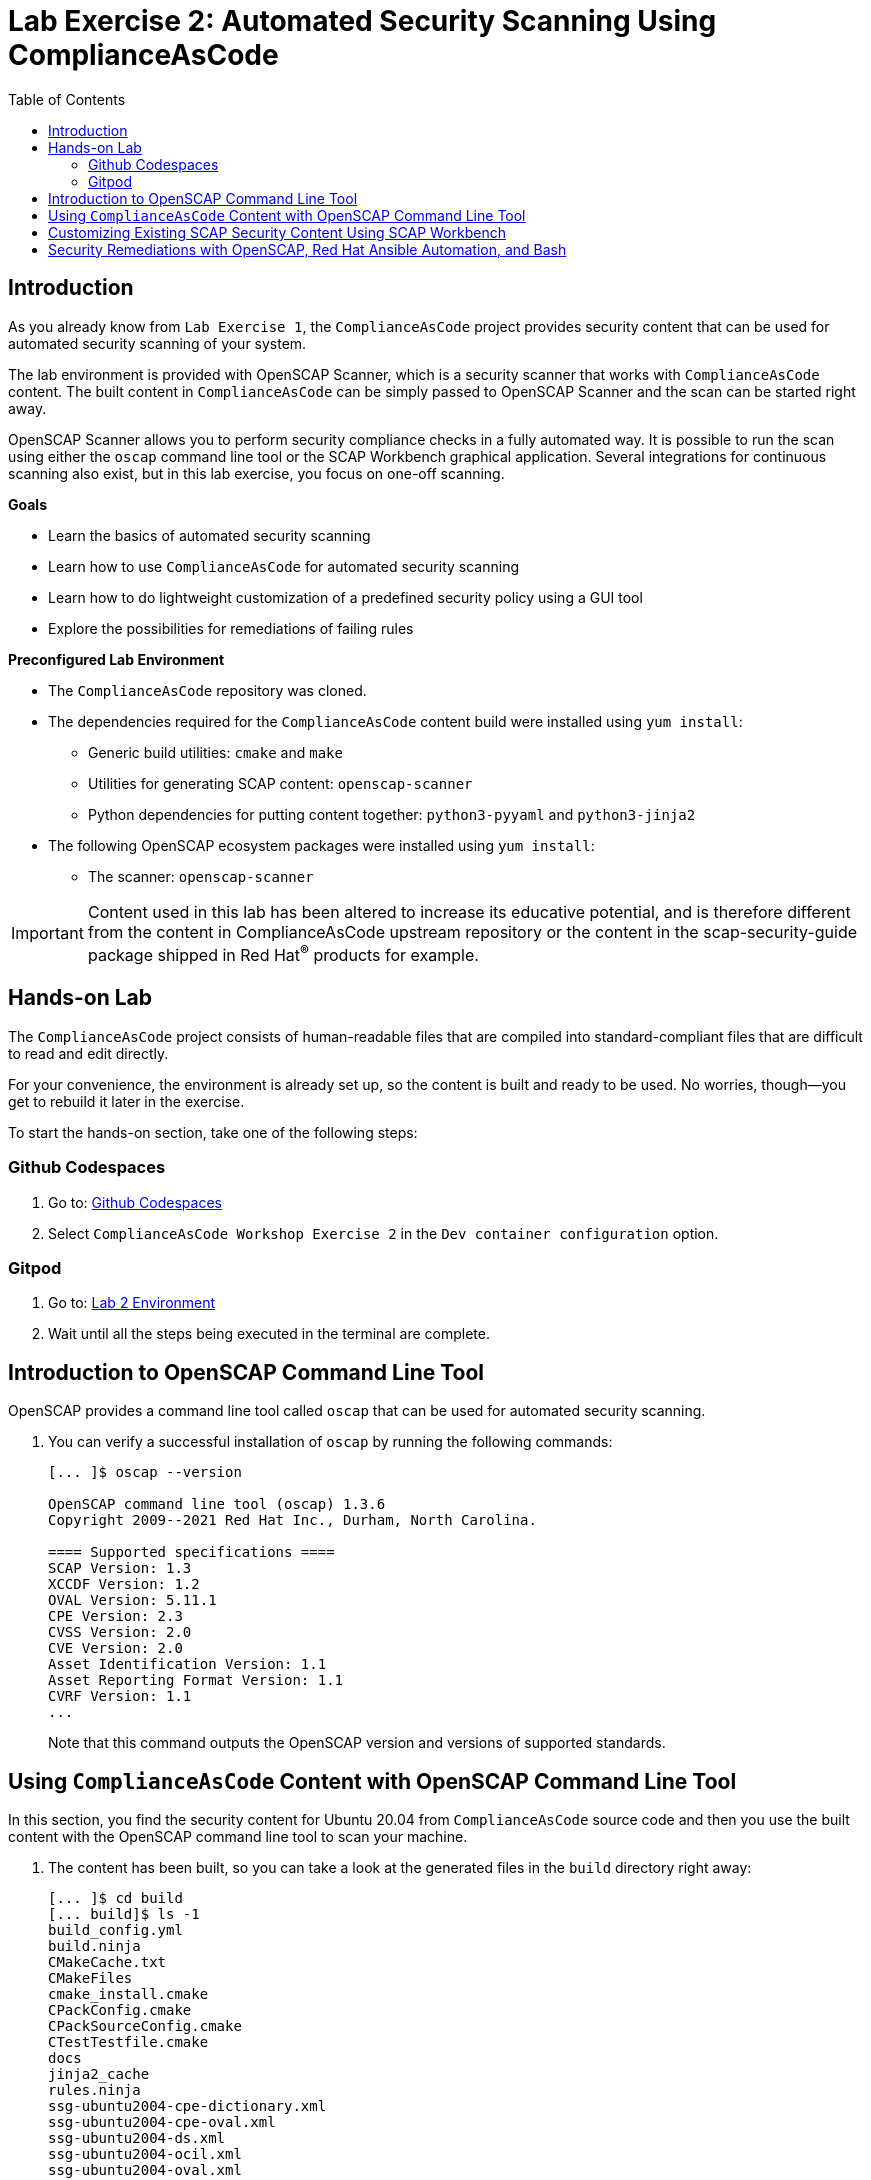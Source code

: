 = Lab Exercise 2: Automated Security Scanning Using ComplianceAsCode
:toc2:
:linkattrs:
:experimental:
:imagesdir: images

== Introduction

As you already know from `Lab Exercise 1`, the `ComplianceAsCode` project provides security content that can be used for automated security scanning of your system.

The lab environment is provided with OpenSCAP Scanner, which is a security scanner that works with `ComplianceAsCode` content.
The built content in `ComplianceAsCode` can be simply passed to OpenSCAP Scanner and the scan can be started right away.

OpenSCAP Scanner allows you to perform security compliance checks in a fully automated way.
It is possible to run the scan using either the `oscap` command line tool or the SCAP Workbench graphical application.
Several integrations for continuous scanning also exist, but in this lab exercise, you focus on one-off scanning.

.*Goals*

* Learn the basics of automated security scanning
* Learn how to use `ComplianceAsCode` for automated security scanning
* Learn how to do lightweight customization of a predefined security policy using a GUI tool
* Explore the possibilities for remediations of failing rules


.*Preconfigured Lab Environment*

* The `ComplianceAsCode` repository was cloned.
* The dependencies required for the `ComplianceAsCode` content build were installed using `yum install`:
** Generic build utilities: `cmake` and `make`
** Utilities for generating SCAP content: `openscap-scanner`
** Python dependencies for putting content together: `python3-pyyaml` and `python3-jinja2`
* The following OpenSCAP ecosystem packages were installed using `yum install`:
** The scanner: `openscap-scanner`
// ** Utilities for scanning remote systems: `openscap-utils`
// ** The GUI front end and data stream tool: `scap-workbench`

IMPORTANT: Content used in this lab has been altered to increase its educative potential, and is therefore different from the content in ComplianceAsCode upstream repository or the content in the scap-security-guide package shipped in Red Hat^(R)^ products for example.

== Hands-on Lab

The `ComplianceAsCode` project consists of human-readable files that are compiled into standard-compliant files that are difficult to read and edit directly.

For your convenience, the environment is already set up, so the content is built and ready to be used.
No worries, though--you get to rebuild it later in the exercise.

To start the hands-on section, take one of the following steps:

=== Github Codespaces
. Go to: link:https://github.com/codespaces/new?hide_repo_select=true&ref=master&repo=19279458&skip_quickstart=true[Github Codespaces]
. Select `ComplianceAsCode Workshop Exercise 2` in the `Dev container configuration` option.

=== Gitpod
. Go to: link:https://gitpod.io/#WORKSHOP=lab2_openscap/https://github.com/ComplianceAsCode/content[Lab 2 Environment]
. Wait until all the steps being executed in the terminal are complete.

== Introduction to OpenSCAP Command Line Tool

OpenSCAP provides a command line tool called `oscap` that can be used for automated security scanning.

. You can verify a successful installation of `oscap` by running the following commands:
+
----
[... ]$ oscap --version

OpenSCAP command line tool (oscap) 1.3.6
Copyright 2009--2021 Red Hat Inc., Durham, North Carolina.

==== Supported specifications ====
SCAP Version: 1.3
XCCDF Version: 1.2
OVAL Version: 5.11.1
CPE Version: 2.3
CVSS Version: 2.0
CVE Version: 2.0
Asset Identification Version: 1.1
Asset Reporting Format Version: 1.1
CVRF Version: 1.1
...
----
+
Note that this command outputs the OpenSCAP version and versions of supported standards.

== Using `ComplianceAsCode` Content with OpenSCAP Command Line Tool

In this section, you find the security content for Ubuntu 20.04 from `ComplianceAsCode` source code and then you use the built content with the OpenSCAP command line tool to scan your machine.

. The content has been built, so you can take a look at the generated files in the `build` directory right away:
+
----
[... ]$ cd build
[... build]$ ls -1
build_config.yml
build.ninja
CMakeCache.txt
CMakeFiles
cmake_install.cmake
CPackConfig.cmake
CPackSourceConfig.cmake
CTestTestfile.cmake
docs
jinja2_cache
rules.ninja
ssg-ubuntu2004-cpe-dictionary.xml
ssg-ubuntu2004-cpe-oval.xml
ssg-ubuntu2004-ds.xml
ssg-ubuntu2004-ocil.xml
ssg-ubuntu2004-oval.xml
ssg-ubuntu2004-xccdf-1.2.xml
ssg-ubuntu2004-xccdf.xml
tests
ubuntu2004
----
+
There are multiple files produced by the build. The file that is going to be used with the OpenSCAP scanner is `ssg-ubuntu2004-ds.xml`. This file is called a SCAP source data stream.
+
. Check which compliance profiles are available for Ubuntu 20.04.
+
----
[... build]$ oscap info ssg-ubuntu2004-ds.xml
...
    Profiles:
        Title: CIS Ubuntu 20.04 Level 1 Server Benchmark
            Id: xccdf_org.ssgproject.content_profile_cis_level1_server
        Title: CIS Ubuntu 20.04 Level 1 Workstation Benchmark
            Id: xccdf_org.ssgproject.content_profile_cis_level1_workstation
        Title: CIS Ubuntu 20.04 Level 2 Server Benchmark
            Id: xccdf_org.ssgproject.content_profile_cis_level2_server
        Title: CIS Ubuntu 20.04 Level 2 Workstation Benchmark
            Id: xccdf_org.ssgproject.content_profile_cis_level2_workstation
        Title: Standard System Security Profile for Ubuntu 20.04
            Id: xccdf_org.ssgproject.content_profile_standard
        Title: Canonical Ubuntu 20.04 LTS Security Technical Implementation Guide (STIG) V1R1
            Id: xccdf_org.ssgproject.content_profile_stig
...
----
+
In the "Profiles:" section, you can see a list of profiles contained in the data stream.
The data stream contains multiple profiles that cover different security baselines for different purposes.
Each profile is identified by a profile ID.
+
The built `ComplianceAsCode` content is available as `scap-security-guide` package in Linux distributions (e.g. RHEL, Ubuntu, Suse, etc).
Unlike the upstream repository that you work with now, the package contains only content that is officially tested and supported.
Therefore, the `scap-security-guide` package in Linux distributions may contain less profiles that are available in the upstream repository.
+
. Perform your first baseline testing scan with the vanilla CIS Workstation Level 1 profile.
+
Note in the command below that you can skip the profile ID prefix to make the command simpler.
The real ID is `xccdf_org.ssgproject.content_profile_cis_level1_workstation`.
+
The scanning command has to be executed by a privileged user using `sudo`, so the scanner can access parts of the system that are off-limits to common users.
The simplest scanner invocation can look like this:
+
----
sudo oscap xccdf eval --profile cis_level1_workstation ssg-ubuntu2004-ds.xml 
----
+
However, you also want to store the scan results so you can process them later.
Therefore, you have to supply additional arguments:

* Use `--results-arf` to get a machine-readable results archive that includes results of the OVAL scan
* Use `--report` to get a human-readable report (this can also be generated from ARF after the scan, as you see in the next optional step)
+
Now execute the following to run the scan and generate the HTML report as a side-effect:
+
----
[... build]$ sudo oscap xccdf eval --profile cis_level1_workstation --results-arf /tmp/arf.xml --report lab2_report.html --oval-results ssg-ubuntu2004-ds.xml
...
----
+
[NOTE]
====
You can also generate the HTML report later by executing these commands:

----
[... build]$ sudo rm -f lab2_report.html
[... build]$ oscap xccdf generate report /tmp/arf.xml > lab2_report.html
----
====

. On the lab environment, you navigate to the `build` folder.

. Right click the `lab2_report.html` file and select `Open with Live Server` to preview the file. Note: Your browser may block the pop-up. You must allow it when asked.
+
.Lab 2 HTML Report
image::lab2_html_report_folder.png[]
+
You see the compliance scan results for every security control in the CIS Workstation Level 1 security baseline profile in HTML format.
+
image:lab1.1-scapreport.png[]
+
Rules can have several types of results, but the most common ones are *pass* and *fail*, which indicate whether a particular security control has passed or failed the scan.
Other results you frequently encounter are *notapplicable* for rules that have been skipped as not relevant to the scanned system, and *notchecked* for rules without an automated check.

. Click the rule title in the HTML report to bring up a pop-up dialog that allows you to examine why a particular rule failed or passed.
+
For example, if a rule is testing file permissions on a list of files, it specifies which files failed and what their permission bits are.
+
image::scap_report_pass.png[]
+
image::scap_report_fail.png[]


== Customizing Existing SCAP Security Content Using SCAP Workbench

. This part can only be performed on you local machine if the SCAP Workbench is available to be installed, see instruction on how to install it on your Linux distribution.
If you are unable to install SCAP-Workbench on your machine then you can skip to the next section
.. link:https://www.open-scap.org/tools/scap-workbench/#download[Download SCAP Workbench].

. Download the `ssg-ubuntu2004-ds.xml` file to your own machine by clicking `Download...` on the file as shown in the following picture:
+
image:download_datastream.png[]

. Launch SCAP Workbench after installed.

. After Workbench starts, select `Other SCAP content` in the drop-down list and click `Load Content`. A file browser window appears.
. Locate the download `ssg-ubuntu2004-ds.xml` file and click `Open` to open the security compliance content.
+
image:load_content.png[]
+
image::scap_workbench_opened.png[SCAP Workbench opened, profile selected]

. Customize the `CIS Ubuntu 20.04 Level 1 Workstation Benchmark` baseline.
.. Select this profile from the `Profile` drop-down list.
.. Click `Customize`.
+
image:select_profile.png[]

.. In the `Customize Profile` pop-up window, leave the name generated by default for `New Profile ID` and click `OK`.
+
image:lab1.2-newprofileID.png[600,600]

.. Now you can select and deselect rules according to your organization's needs, and change values such as minimum password length, to tailor the compliance profile.

// .. *IMPORTANT*: Search for `verify file hash` and deselect the following rules, these rules can take a long time to process and might cause problems on systems with limited resources:

// * *Verify File Hashes with RPM*
// * *Verify and Correct File Permissions with RPM*

. After you are done customizing, click `OK` to save the profile.
You have now created a new custom profile.
+
image::scap_workbench_tailoring.png[SCAP Workbench content customization]

. You can run a test scan if you have all the dependencies installed on your machine.
But it will most likely end in `notapplicable` depending on your Linux Distribution.
.. Click `Scan` and inspect the results.
.. If there are errors thrown, you can just skip this test scan and move forward.
+
image:lab1.2-scapworkbenchscan.png[500,500]

[TIP]
====
You can save the customization to a tailoring file by selecting `File->Save Customization Only`.

image:lab1.2-savecustomization.png[300,300]
====

== Security Remediations with OpenSCAP, Red Hat Ansible Automation, and Bash
Putting the machine into compliance (for example, by changing its configuration) is called *remediation* in the SCAP terminology.
Remediation changes the configuration of the machine, and it is possible to lock yourself out or disable important workloads!
As a result, it is a best practice to test the remediation changes before deploying.

Go back to the Lab Environment in the browser.

. Generate an Ansible^(R)^ Playbook that puts your machine into compliance.
.. Generate a playbook from the scan results.
Use the `--fix-type ansible` option to request an Ansible Playbook with the fixes:
+
----
[... build]$ oscap xccdf generate fix --fix-type ansible --result-id "" /tmp/arf.xml > playbook.yml
----
+
You specified the empty `result-id` because `oscap` supports generation of fixes from a result file that has results from multiple scans. However, as there is only one result from a single scan, you do not have to specify the result ID explicitly.

. Check the output:
+
----
[... build]$ open playbook.yml
----

. Generate a Bash remediation script from the scan results.
.. Run the following command, using `--fix-type bash` to request a bash script with the fixes:
+
----
[... build]$ oscap xccdf generate fix --fix-type bash --result-id "" /tmp/arf.xml > bash-fix.sh
----

. Check the output :
+
----
[... build]$ open bash-fix.sh
----

The Ansible Playbook can be used to configure a system to meet a compliant state. Using Ansible Playbooks is discussed in `Lab Exercise 4`.
The Bash remediation script also can be used to change the configuration of the system.
It is recommended that you review the contents of these scripts and test them in a testing environment first, as they have the potential to make unexpected or harmful changes.

<<top>>

link:README.adoc#table-of-contents[ Table of Contents ] | link:lab3_profiles.adoc[Lab exercise 3 - Create Your Own Security Policy From Scratch]
